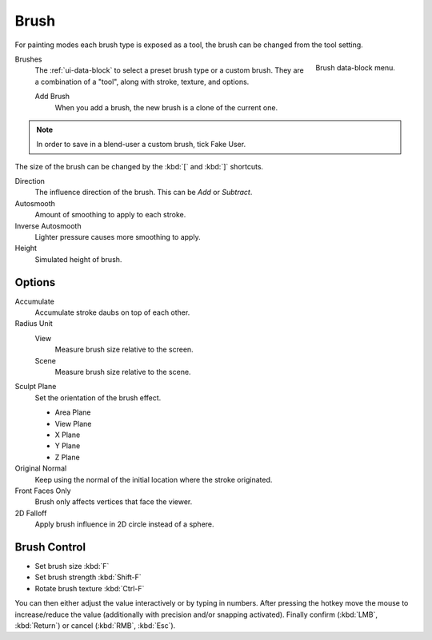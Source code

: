 .. _bpy.types.Brush:
.. _bpy.ops.brush:

*****
Brush
*****

For painting modes each brush type is exposed as a tool,
the brush can be changed from the tool setting.

.. figure:: /images/sculpt-paint_brush_brush_data-block-menu.png
   :align: right

   Brush data-block menu.

Brushes
   The :ref:`ui-data-block` to select a preset brush type or a custom brush.
   They are a combination of a "tool", along with stroke, texture, and options.

   Add Brush
      When you add a brush, the new brush is a clone of the current one.

.. note::

   In order to save in a blend-user a custom brush, tick Fake User.

The size of the brush can be changed by the :kbd:`[` and :kbd:`]` shortcuts.

Direction
   The influence direction of the brush. This can be *Add* or *Subtract*.

Autosmooth
   Amount of smoothing to apply to each stroke.

Inverse Autosmooth
   Lighter pressure causes more smoothing to apply.

Height
   Simulated height of brush.


Options
=======

Accumulate
   Accumulate stroke daubs on top of each other.

Radius Unit
   View
      Measure brush size relative to the screen.
   Scene
      Measure brush size relative to the scene.

Sculpt Plane
   Set the orientation of the brush effect.

   - Area Plane
   - View Plane
   - X Plane
   - Y Plane
   - Z Plane

Original Normal
   Keep using the normal of the initial location where the stroke originated.

Front Faces Only
   Brush only affects vertices that face the viewer.

2D Falloff
   Apply brush influence in 2D circle instead of a sphere.


Brush Control
=============

- Set brush size :kbd:`F`
- Set brush strength :kbd:`Shift-F`
- Rotate brush texture :kbd:`Ctrl-F`

You can then either adjust the value interactively or by typing in numbers.
After pressing the hotkey move the mouse to increase/reduce the value
(additionally with precision and/or snapping activated).
Finally confirm (:kbd:`LMB`, :kbd:`Return`) or cancel (:kbd:`RMB`, :kbd:`Esc`).


.. TODO: Move to own page (manual/sculpt_paint/options.rst), add refboxes

